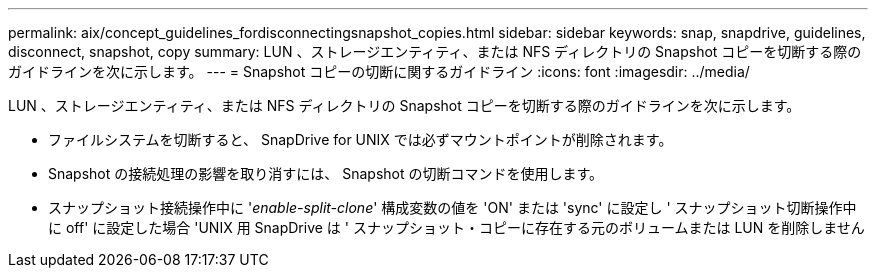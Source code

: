 ---
permalink: aix/concept_guidelines_fordisconnectingsnapshot_copies.html 
sidebar: sidebar 
keywords: snap, snapdrive, guidelines, disconnect, snapshot, copy 
summary: LUN 、ストレージエンティティ、または NFS ディレクトリの Snapshot コピーを切断する際のガイドラインを次に示します。 
---
= Snapshot コピーの切断に関するガイドライン
:icons: font
:imagesdir: ../media/


[role="lead"]
LUN 、ストレージエンティティ、または NFS ディレクトリの Snapshot コピーを切断する際のガイドラインを次に示します。

* ファイルシステムを切断すると、 SnapDrive for UNIX では必ずマウントポイントが削除されます。
* Snapshot の接続処理の影響を取り消すには、 Snapshot の切断コマンドを使用します。
* スナップショット接続操作中に '_enable-split-clone_' 構成変数の値を 'ON' または 'sync' に設定し ' スナップショット切断操作中に off' に設定した場合 'UNIX 用 SnapDrive は ' スナップショット・コピーに存在する元のボリュームまたは LUN を削除しません

